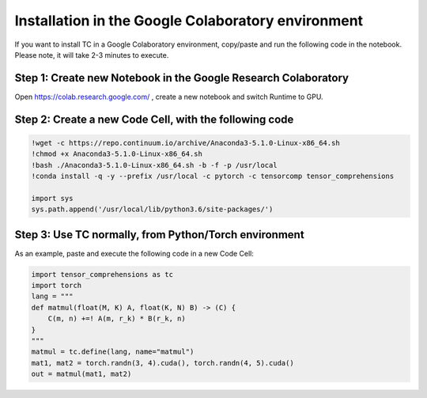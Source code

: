 Installation in the Google Colaboratory environment
===================================================

If you want to install TC in a Google Colaboratory environment, copy/paste and run
the following code in the notebook. Please note, it will take 2-3 minutes to execute.

Step 1: Create new Notebook in the Google Research Colaboratory
^^^^^^^^^^^^^^^^^^^^^^^^^^^^^^^^^^^^^^^^^^^^^^^^^^^^^^^^^^^^^^^

Open https://colab.research.google.com/ ,  create a new notebook and switch Runtime to GPU.

Step 2: Create a new Code Cell, with the following code
^^^^^^^^^^^^^^^^^^^^^^^^^^^^^^^^^^^^^^^^^^^^^^^^^^^^^^^

.. code-block:: python

    !wget -c https://repo.continuum.io/archive/Anaconda3-5.1.0-Linux-x86_64.sh
    !chmod +x Anaconda3-5.1.0-Linux-x86_64.sh
    !bash ./Anaconda3-5.1.0-Linux-x86_64.sh -b -f -p /usr/local
    !conda install -q -y --prefix /usr/local -c pytorch -c tensorcomp tensor_comprehensions
    
    import sys
    sys.path.append('/usr/local/lib/python3.6/site-packages/')
    
Step 3: Use TC normally, from Python/Torch environment
^^^^^^^^^^^^^^^^^^^^^^^^^^^^^^^^^^^^^^^^^^^^^^^^^^^^^^

As an example, paste and execute the following code in a new Code Cell:

.. code-block:: python

    import tensor_comprehensions as tc
    import torch
    lang = """
    def matmul(float(M, K) A, float(K, N) B) -> (C) {
        C(m, n) +=! A(m, r_k) * B(r_k, n)
    }
    """
    matmul = tc.define(lang, name="matmul")
    mat1, mat2 = torch.randn(3, 4).cuda(), torch.randn(4, 5).cuda()
    out = matmul(mat1, mat2)

